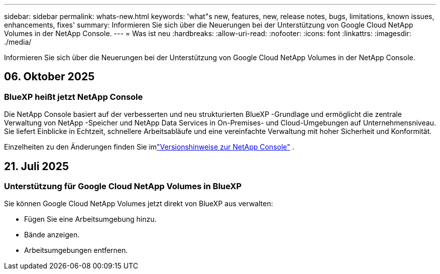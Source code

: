 ---
sidebar: sidebar 
permalink: whats-new.html 
keywords: 'what"s new, features, new, release notes, bugs, limitations, known issues, enhancements, fixes' 
summary: Informieren Sie sich über die Neuerungen bei der Unterstützung von Google Cloud NetApp Volumes in der NetApp Console. 
---
= Was ist neu
:hardbreaks:
:allow-uri-read: 
:nofooter: 
:icons: font
:linkattrs: 
:imagesdir: ./media/


[role="lead"]
Informieren Sie sich über die Neuerungen bei der Unterstützung von Google Cloud NetApp Volumes in der NetApp Console.



== 06. Oktober 2025



=== BlueXP heißt jetzt NetApp Console

Die NetApp Console basiert auf der verbesserten und neu strukturierten BlueXP -Grundlage und ermöglicht die zentrale Verwaltung von NetApp -Speicher und NetApp Data Services in On-Premises- und Cloud-Umgebungen auf Unternehmensniveau. Sie liefert Einblicke in Echtzeit, schnellere Arbeitsabläufe und eine vereinfachte Verwaltung mit hoher Sicherheit und Konformität.

Einzelheiten zu den Änderungen finden Sie imlink:https://docs.netapp.com/us-en/bluexp-relnotes/index.html["Versionshinweise zur NetApp Console"] .



== 21. Juli 2025



=== Unterstützung für Google Cloud NetApp Volumes in BlueXP

Sie können Google Cloud NetApp Volumes jetzt direkt von BlueXP aus verwalten:

* Fügen Sie eine Arbeitsumgebung hinzu.
* Bände anzeigen.
* Arbeitsumgebungen entfernen.

